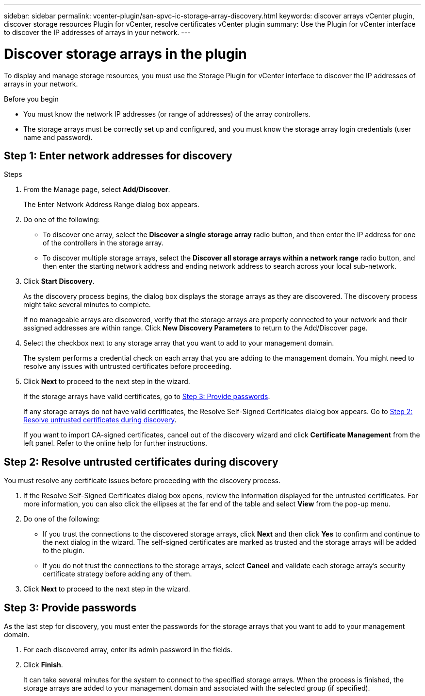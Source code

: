 ---
sidebar: sidebar
permalink: vcenter-plugin/san-spvc-ic-storage-array-discovery.html
keywords: discover arrays vCenter plugin, discover storage resources Plugin for vCenter, resolve certificates vCenter plugin
summary: Use the Plugin for vCenter interface to discover the IP addresses of arrays in your network.
---

= Discover storage arrays in the plugin
:hardbreaks:
:nofooter:
:icons: font
:linkattrs:
:imagesdir: ../media/


[.lead]
To display and manage storage resources, you must use the Storage Plugin for vCenter interface to discover the IP addresses of arrays in your network.

.Before you begin

** You must know the network IP addresses (or range of addresses) of the array controllers.
** The storage arrays must be correctly set up and configured, and you must know the storage array login credentials (user name and password).

== Step 1: Enter network addresses for discovery

.Steps

. From the Manage page, select *Add/Discover*.
+
The Enter Network Address Range dialog box appears.

. Do one of the following:

** To discover one array, select the *Discover a single storage array* radio button, and then enter the IP address for one of the controllers in the storage array.
** To discover multiple storage arrays, select the *Discover all storage arrays within a network range* radio button, and then enter the starting network address and ending network address to search across your local sub-network.

. Click *Start Discovery*.
+
As the discovery process begins, the dialog box displays the storage arrays as they are discovered. The discovery process might take several minutes to complete.
+
If no manageable arrays are discovered, verify that the storage arrays are properly connected to your network and their assigned addresses are within range. Click *New Discovery Parameters* to return to the Add/Discover page.

. Select the checkbox next to any storage array that you want to add to your management domain.
+
The system performs a credential check on each array that you are adding to the management domain. You might need to resolve any issues with untrusted certificates before proceeding.

. Click *Next* to proceed to the next step in the wizard.
+
If the storage arrays have valid certificates, go to <<Step 3: Provide passwords>>.
+
If any storage arrays do not have valid certificates, the Resolve Self-Signed Certificates dialog box appears. Go to <<Step 2: Resolve untrusted certificates during discovery>>.
+
If you want to import CA-signed certificates, cancel out of the discovery wizard and click *Certificate Management* from the left panel. Refer to the online help for further instructions.

== Step 2: Resolve untrusted certificates during discovery

You must resolve any certificate issues before proceeding with the discovery process.

. If the Resolve Self-Signed Certificates dialog box opens, review the information displayed for the untrusted certificates. For more information, you can also click the ellipses at the far end of the table and select *View* from the pop-up menu.
. Do one of the following:

** If you trust the connections to the discovered storage arrays, click *Next* and then click *Yes* to confirm and continue to the next dialog in the wizard. The self-signed certificates are marked as trusted and the storage arrays will be added to the plugin.
** If you do not trust the connections to the storage arrays, select *Cancel* and validate each storage array's security certificate strategy before adding any of them.

. Click *Next* to proceed to the next step in the wizard.

== Step 3: Provide passwords

As the last step for discovery, you must enter the passwords for the storage arrays that you want to add to your management domain.

. For each discovered array, enter its admin password in the fields.
. Click *Finish*.
+
It can take several minutes for the system to connect to the specified storage arrays. When the process is finished, the storage arrays are added to your management domain and associated with the selected group (if specified).
